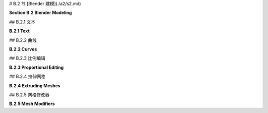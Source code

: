 # B.2 节  [Blender 建模](./a2/s2.md)

**Section B.2  Blender Modeling**

.. tab:: 中文

    Blender 提供了丰富多样的基本形状和工具，用于创建更复杂的对象。本节将只讨论一些用于建模 3D 形状的可能性。

.. tab:: 英文

    Blender has a wide variety of basic shapes and tools for making more complex objects. This section will discuss just a few of the possibilities for modeling 3D shapes.

## B.2.1  文本

**B.2.1  Text**

.. tab:: 中文

    Blender 可以处理文本，它可以将文本渲染为平面的 2D 形状或具有一定厚度的 3D 形状。

    要将文本对象添加到您的场景中，请使用“添加”菜单中的“文本”命令。当您通过在选中时按 TAB 键将文本对象放入编辑模式时，可以使用键盘（包括退格键和方向键）编辑其中包含的文本；您肯定想要这样做，因为初始文本只是单词 "Text"。

    当文本对象被选中时，属性编辑器中选择对象数据属性的按钮会显示一个 "a"。点击 "a" 会显示各种有用的控件，其中一些在下图中展示：

    ![123](../../en/a2/blender-text-buttons.png)

    例如，有按钮可以控制多行文本是右对齐、左对齐还是居中对齐，还有数字输入来控制字符、单词和行间距。（这里没有显示 —— 在对象数据属性的“段落”部分中查找。）您还可以选择用于文本的字体。Blender 只有一个相当基本的内置字体，但您也可以从文件系统中选择字体文件来使用。Blender 可以处理 Postscript Type 1、True Type 和 Open Type 字体。要选择合适的字体文件，请点击“字体”部分中的小“文件夹”图标，如上图所示。您可以为“常规”、“粗体”、“斜体”和“粗斜体”样式设置不同的字体。在编辑文本对象时，有菜单命令可供选择样式，但默认情况下只使用“常规”样式的字体。（顺便说一下，您可以从 Google 字体网站 <www.google.com/fonts> 下载大量免费字体。）

    一个有趣的特性是，您可以沿着曲线的形状排列文本。您需要一个曲线对象，您可以按照下一子节的描述创建它。您需要知道曲线对象的名称；您可能想要将名称更改为有意义的名称。选择文本对象。转到文本的对象数据控件，如上图所示。找到标记为 "Text on Curve"（在“字体”下的“转换”部分）的框，点击框左端的图标，并从可用曲线的弹出菜单中选择曲线。文本的基线将弯曲以匹配曲线的形状。如果您改变曲线的形状或缩放它，文本将遵循新的形状。您可能需要缩放文本和/或曲线以使其很好地适应。注意，文本不会跳到曲线上；它只是使用曲线对象的形状，无论曲线位于何处。曲线本身在渲染图像中不会可见。如果您不想在 3D 视图中看到曲线，您可以在 Blender 窗口右上角的场景图显示中关闭曲线的可见性。在下面的示例图像中，我使用了 Bezier Circle 作为 Text on Curve 特性，并使用一个圆从中心删除另一个圆来制作背景。我在背景上使用了 Checker 纹理作为材质。

    ![123](../../en/a2/blender-text-on-curve.png)

    一旦您有了文本，您可以像下一子节中对曲线的描述一样对其进行挤出和倒角，以获得漂亮的 3D 外观。上图中的文本已经进行了挤出和倒角处理，您可以看到 3D 文本对象在背景上的阴影。


.. tab:: 英文

    Blender can work with text, which it can render either as a flat 2D shape or as a 3D shape with added thickness.

    To add a text object to your scene, use the "Text" command in the "Add" menu. When you put a text object into Edit Mode, by pressing the TAB key while it is selected, you can use the keyboard, including the backspace and arrow keys, to edit the text that it contains; you will certainly want to do this, since the initial text is just the word "Text".

    When a text object is selected, the button for selecting the Object Data properties in the Properties Editor shows an "a". Clicking the "a" reveals various useful controls, some of which are shown in this picture:

    ![123](../../en/a2/blender-text-buttons.png)

    For example, there are buttons to control whether multi-line text is Right, Left, or Center justified, and there are numeric inputs to control character, word, and line spacing. (Not shown here — look further down, in the "Paragraph" section of the Object Data properties.) You can also select the font to be used for the text. Blender has only one pretty basic built-in font, but you can select a font file from the file system to be used instead. Blender can work with Postscript Type 1, True Type, and Open Type fonts. To select a font file, click a small "folder" icon in the "Font" section, as shown above. You can set separate fonts for "Regular," "Bold," "Italic," and "BoldItalic" styles. There are menu commands available while editing a Text object for selecting the style, but by default only the "Regular" style font is used. (By the way, you can download lots of free fonts from Google Fonts at <www.google.com/fonts>.)

    An interesting feature is that you can lay your text out along the shape of a curve. You need a curve object, which you can create as described in the next subsection. You need to know the name of the curve object; you might want to change the name to something meaningful. Select the text object. Go to the Object Data controls for the text, shown above. Find the box labeled "Text on Curve" (in the "Transform" section under "Font"), click the icon on the left end of the box, and select the curve from the popup menu of available curves. The baseline of the text will curve to match the shape of the curve. If you change the shape of the curve or scale it, the text will follow the new shape. You will likely have to scale the text and/or the curve to get it to fit nicely. Note that the text does not jump onto the curve; it just uses the curve object's shape, wherever the curve is located. The curve itself will not be visible in a rendered image. If you don't want to see the curve in the 3D View you can turn off the visibility of the curve in the scene graph display in the top right area of the Blender window. For the following sample image, I used a Bezier Circle for the Text on Curve feature, and I made the background using a circle with another circle deleted from its center. I used a Checker texture for the material on the background.

    ![123](../../en/a2/blender-text-on-curve.png)

    Once you have your text, you can extrude and bevel it, exactly as described in the next subsection for curves, to get a nice 3D appearance. The text in the above image has been extruded and beveled, and you can see the shadow of the 3D text object on the background.



## B.2.2  曲线

**B.2.2  Curves**

.. tab:: 中文

    Blender 有两种类型的曲线：贝塞尔曲线（Bezier curves）和 NURBS 曲线（NURBS curves）。（还有“路径”，这只是 NURBS 曲线的一种。）要将曲线添加到您的场景中，请使用“添加”/“曲线”子菜单。贝塞尔曲线具有“控制点”和“手柄”，可以通过调整它们来改变曲线的形状。NURBS 曲线类似，但是曲线完全由控制点决定，不必通过任何特定的点。NURBS 曲线以制作出平滑的形状而闻名。（还有 NURBS 曲面。）

    默认情况下，曲线是“3D”的，即不必位于一个平面上。通常，您需要“2D”曲线，这些曲线被限制在平面上。要使曲线成为 2D，可以转到属性编辑器中曲线的“对象数据”控件。当曲线被选中时，“对象数据”按钮看起来像连接两点的曲线。点击“2D”按钮。此时曲线内部可能没有填充。要获得填充的曲线，在对象数据属性中将“填充模式”设置为“两者”。

    当您将曲线放入编辑模式时，您将看到它的控制点。对于 NURBS 曲线，它们位于曲线旁边。对于贝塞尔曲线，控制点位于连接到曲线上的点的“手柄”末端。您可以选择控制点并拖动它们（使用 G 键）或以其他方式变换它们。对于贝塞尔曲线，您也可以选择曲线上的点并拖动它们。默认情况下，手柄的两端对齐，形成一条直线；如果您移动一端，另一端也会移动。（实际上有四种类型的手柄：自动、向量、对齐和自由。在编辑模式下选择一个或多个顶点，然后按 V 更改选定顶点的手柄类型。特别是，“自由”允许您在曲线上制作锐角。）

    更重要的是，您可以通过添加新点来延长非闭合曲线。您应该从基本的贝塞尔或 NURBS 曲线开始，而不是从圆开始。如果您希望曲线是 2D 的，最好在添加点之前将其设置为 2D（但如果您稍后将其更改为 2D，它将被强制放到平面上）。将曲线放入编辑模式；曲线必须在编辑模式下才能添加新点。对于贝塞尔曲线，通过在其附近左键单击来选择曲线的一个端点。对于 NURBS 曲线，选择两个端控制点中的一个。要添加一个新点，请在要放置新点的位置用右键控制点击。您添加的新点将连接到所选的端点，并且选择将移动到您刚刚添加的点。这使得通过多次控制右键单击来依次添加几个点变得容易。

    如果曲线尚未闭合，并且您想将其闭合（即将端点连接回起点），只需在曲线处于编辑模式时按“ALT-C”。再次按“ALT-C”键将重新打开曲线。

    曲线实际上可以由几个不相连的线段组成。如果曲线在编辑模式下添加另一条曲线，您将向现有曲线添加一个新线段，而不是一个单独的曲线。例如，如果您向场景中添加一个贝塞尔圆，将其放入编辑模式，然后在第一个圆内部添加另一个贝塞尔圆，您将得到一个戒指——一个圆盘上移除了一个洞。这就是我为上面的图像制作背景的方式。要仅变换曲线的一个线段，请将曲线放入编辑模式，选择要变换的线段的所有顶点，然后应用变换。

    闭合的 2D 曲线围绕一个区域，当您渲染场景时，该区域将显示为平面。当曲线自相交或有多个不相连的线段时，不清楚什么是曲线内部。规则基于点的“环绕次数”，这意味着曲线围绕点的次数。如果曲线围绕点环绕奇数次，则该点在曲线内部；如果曲线围绕它环绕偶数次，则该点在曲线外部。

    您可以通过挤出曲线来将闭合的 2D 区域内的 2D 区域扩展到第三维度。在曲线的“对象数据”控件中查找标记为“挤出”的数字输入（在“几何”下）。增加此框中的值将使曲线垂直于其所在平面延伸到 3D 对象。在“几何”下的“倒角”部分中，您将找到一个“深度”框和一个“分辨率”框。增加“深度”框中的值，从挤出曲线的 3D 形状上切掉一个边缘。“分辨率”框中的值决定了边缘的圆滑程度。对于下图中右侧的对象，我将一个贝塞尔圆放入另一个闭合的贝塞尔曲线内（在编辑模式下！），并将挤出、深度和分辨率设置为正值：

    ![123](../../en/a2/blender-curves.png)

    可以将文本对象转换为曲线。只需选择文本对象，右键单击以获得弹出菜单，然后从弹出菜单的“转换为”子菜单中选择“曲线”。（注意，您将无法将曲线转换回文本对象。）一旦您将文本转换为曲线，您就可以像编辑曲线一样编辑字符轮廓。此外，您可以向文本曲线添加其他曲线段。对于上图中左侧的对象，我创建了文本，将其转换为曲线，将其放入编辑模式，添加了一个贝塞尔圆，并操纵了圆的顶点，使圆围绕文本。文本的内部有效地从圆的内部减去。


.. tab:: 英文

    Blender has two types of curves: Bezier curves and NURBS curves. (There are also "paths", which are just a kind of NURBS curve.) To add a curve to your scene use the "Add" / "Curve" sub-menu. A Bezier curve has "control points" with "handles" that can be adjusted to change the shape of the curve. NURBS curves are similar, but the curve is determined entirely by control points and isn't constrained to pass through any particular points. NURBS curves are known for making nice smooth shapes. (There are also NURBS surfaces.)

    By default, a curve is "3D," that is it doesn't have to lie in a plane. Usually, you want "2D" curves that are constrained to lie on a plane. To make a curve 2D, go to the "Object Data" controls for the curve in the Properties Editor. When a curve is selected, the button for "Object Data" looks like a curve connecting two points. Click the "2D" button. The interior of the curve might not be filled in at this point. To get a filled-in curve, set the "Fill Mode" in the Object Data properties to "Both."

    When you put a curve into Edit Mode, you will see its control points. For a NURBS curve, they lie alongside the curve. For a Bezier curve, the control points are at the ends of "handles" that are attached to points on the curve. You can select control points and drag them (using the G key) or otherwise transform them. For a Bezier curve, you can also select the points on the curve and drag them. By default, the two ends of a handle line up, making a straight line; if you move one end, the other end also moves. (There are actually four types of handles: Auto, Vector, Aligned, and Free. Select one or more vertices in Edit Mode, and hit V to change the type of handle at the selected vertices. In particular, "Free" allows you to make sharp corners on a curve.)

    More important, you can extend a non-closed curve by adding new points. You should start with a basic Bezier or NURBS curve, rather than a circle. If you want the curve to be 2D, it's best to set it to 2D before adding points (but if you change it to 2D later, it will be forced onto a plane). Put the curve into Edit Mode; the curve must be in Edit Mode to add new points. For a Bezier curve, select one endpoint of the curve, by left-clicking near it. For a NURBS curve, select one of the two end control points. To add a new point, control click with the right mouse button at the location where you want the new point to be located. The new point that you add will be connected to the selected endpoint, and the selection will move to the point that you just added. This makes it easy to add several points in sequence by control-right-clicking several times.

    If the curve is not already closed and you want to close it (that is, connect the end back to the beginning), just hit "ALT-C" while the curve is in Edit Mode. Hitting "ALT-C" key again will re-open the curve.

    A curve can actually consist of several disconnected segments. If you add another curve while a curve is in Edit Mode, you add a new segment to the existing curve rather than a separate curve. For example, if you add a Bezier circle to the scene, put it into Edit Mode, and then add another Bezier circle inside the first, you will get a ring—a disk with a hole removed. That's how I made the background for the above image. To transform just one of the segments of a curve, put the curve into edit mode, select all the vertices of the segment that you want to transform, and then apply the transformation.

    A closed 2D curve bounds a region, which will be shown as a flat surface when you render the scene. When a curve self-intersects or has several disconnected segments, it's not completely clear what it means to be inside the curve. The rule is based on "winding number" at a point, which means the number of times that the curve encircles the point. If the curve circles the point an odd number of times, then the point is inside the curve; if the curve encircles it an even number of times, then the point is outside.

    You can extend the 2D region inside a closed 2D curve into the third dimension by extruding the curve. Look in the curve's "Object Data" controls for a numerical input labeled "Extrude" (under "Geometry"). Increasing the value in this box extends the curve into a 3D object, perpendicularly to the plane in which it lies. In the "Bevel" section under "Geometry," you will find a "Depth" box and a "Resolution" box. Increase the value in the "Depth" box to cut an edge off the 3D shape of the extruded curve. The value in the "Resolution" box determines how rounded the edge is. For the object on the right in the following picture, I put a Bezier circle inside another closed Bezier curve (while in Edit Mode!) and set Extrude, Depth, and Resolution to be positive values:

    ![123](../../en/a2/blender-curves.png)

    It's possible to transform a Text object into a curve. Just select the text object, right-click to get a pop-up menu, and select "Curve" from the "Convert To" submenu of the popup menu. (Note, however, that you won't be able convert the curve back to a text object.) Once you've converted the text into a curve, you can edit the character outlines as curves. Furthermore, you can add other curve segments to the text curve. For the left object in the above picture, I created the text, converted it to a curve, put it into Edit Mode, added a Bezier circle, and manipulated the vertices of the circle so that the circle surrounded the text. The inside of the text was effectively subtracted from the interior of the circle.

## B.2.3  比例编辑

**B.2.3  Proportional Editing**

.. tab:: 中文

    本节的其余部分主要讨论网格建模，即使如此，它也只涵盖了所有可用选项的一小部分。

    默认情况下，在编辑模式下变换网格对象的选定顶点（或边或面）时，只有选定的项会受到影响。这可能导致难看的、有尖峰的对象！但是，如果您启用了比例编辑，那么一个顶点会对邻近顶点施加一种力，例如，如果您拖动一个顶点，附近的顶点也会随之移动。在 3D 视图下方的标题面板中有一个小按钮，可以在编辑模式下启用比例编辑：

    ![123](../../en/a2/blender-proportional-editing-buttons.png)

    在图片中，小蓝按钮已被点击以启用比例编辑。在蓝色按钮右侧的弹出菜单允许您选择变换顶点对其他顶点将产生何种影响。

    当启用比例编辑并且您正在变换一些顶点时，3D 窗口中会出现一个圆圈，显示“影响半径”，即顶点施加的力所延伸的距离。您可以使用鼠标滚轮或“PageUp”和“PageDown”键来改变影响半径的大小。在以下图像中，一个 icosphere 处于编辑模式，一组顶点正在被拖动。白色圆圈显示了影响半径，您可以看到在该半径内的顶点已经向被拖动顶点的相同方向移动了一些。这次编辑产生的结果形状将比仅移动选定顶点时的形状要好看得多。

    ![123](../../en/a2/blender-proportional-editing.jpg)

    （尝试选择 UV 球体沿赤道的顶点，并启用比例编辑后放大选定的顶点。您可以制作出类似飞碟的形状！）


.. tab:: 英文

    The rest of this section deals mostly with mesh modeling, and even then it only covers a small portion of all the options that are available.

    By default, when you transform selected vertices (or edges or faces) of a mesh object in Edit Mode, only the selected items are affected. This can lead to ugly, spikey objects! But if you turn on Proportional Editing, then a vertex exerts a kind of force on neighboring vertices, so that for example if you drag a vertex, nearby vertices are pulled along with it. There is a small button in the header panel below the 3D view that turns on proportional editing in Edit Mode:

    ![123](../../en/a2/blender-proportional-editing-buttons.png)

    In the picture, the small blue button has been clicked to enable proportional editing. The popup menu to the right of the blue button lets you select what kind of influence the transformed vertices will have on other vertices.

    When proportional editing is turned on and you are transforming some vertices, a circle appears in the 3D window to show the "radius of influence", that is, the distance over which the force exerted by a vertex extends. You can change the size of the radius of influence using the scroll wheel on the mouse or the "PageUp" and "PageDown" keys. In the following image, an icosphere is in Edit Mode and a group of vertices is being dragged. The white circle shows the radius of influence, and you can see that vertices within that radius have shifted somewhat in the same direction as the dragged vertices. The shape that results from this edit will be much nicer than if only the selected vertices were moved.

    ![123](../../en/a2/blender-proportional-editing.jpg)

    (Try selecting the vertices along equator of a UV Sphere and scaling the selection up, with proportional editing enabled. You can make something like a flying saucer shape!)



## B.2.4  拉伸网格

**B.2.4  Extruding Meshes**

.. tab:: 中文

    挤出是一种为网格添加几何体的强大方法。挤出会复制一个或多个几何元素（顶点、边或面），复制的部分通过新的边或面连接到原始网格上。一种方法是使用“快速挤出”（尽管它提供的控制最少）。要使用它，将网格对象置于编辑模式并选择要复制的几何元素。最常见的是选择网格的一个面，尽管您也可以选择多个面或单个边。选择一个面意味着选择该面的所有顶点。然后您所要做的就是在某个点上控制右键单击，选定的面将在该点被复制。（请注意，这与您扩展曲线的方式相同。）原始面现在被取消选择，新的复制面被选中，这使得移动、缩放或旋转新面以及在其他位置添加更多面变得容易。

    为了获得更多的控制，选择要复制的几何体并按“E”键。当您使用“E”键进行挤出时，复制的几何体与原始几何体在相同的位置，不会可见，但它被选中并处于抓取模式，以便您可以通过移动鼠标或按箭头键轻松地将其从该位置移开。记住，在拖动时按住控制键可以限制可能的平移。并记得点击左键或按回车键退出抓取模式！

    例如，我从网格立方体开始，挤出了各种面，并在挤出的过程中对每个挤出的面进行了缩放。以下是在 Blender 3D 窗口中的编辑模式下它的样子：

    ![123](../../en/a2/blender-extrude.jpg)


.. tab:: 英文

    Extrusion is a powerful method for adding geometry to a mesh. Extrusion duplicates one or more geometry elements (vertices, edges, or faces), with the duplicate attached to the original mesh with more new edges or faces. One way to do this is with "quick extrude" (although it doesn't offer the most control). To use it, put the mesh object into Edit Mode and select the geometry elements that you want to duplicate. Mostly commonly, that will mean one of the faces of a mesh, although you can also do multiple faces or single edges. Selecting a face means selecting all the vertices of that face. Then all you have to do is control-right-click at some point, and the selected face will be duplicated at that point. (Note that this is the same way that you would extend a curve.) The original face is now de-selected, and the new duplicate face is selected instead, making it easy to move, scale, or rotate the new face and to add more faces at other locations.

    For more control, select the geometry that you want to duplicate and press the "E" key. When you extrude using the "E" key, the duplicated geometry is in the same location as the original and will not be visible, but it is selected and in grab mode so that you can easily move it away from that location simply by moving the mouse or pressing arrow keys. Remember that you can constrain the possible translations by holding down the control keys while dragging. And remember to left-click or press Return to exit from grab mode!

    As an example, I started with a mesh cube and extruded various faces, scaling each extruded face along the way. Here is what it looked like in the Blender 3D window in Edit Mode:

    ![123](../../en/a2/blender-extrude.jpg)

## B.2.5  网格修改器

**B.2.5  Mesh Modifiers**

.. tab:: 中文

    修改器是Blender中一个强大的功能，它可以在不实际修改底层几何体的情况下影响网格对象的渲染视图。要将修改器应用于对象，首先选择该对象。然后转到属性编辑器中的“修改器属性”控件。选择修改器控件的按钮看起来像一个扳手。点击“添加修改器”按钮，从大量可供添加到对象的修改器中进行选择。我只会说其中的一些，实际上我自己也只理解其中的一些。以下是在添加了两个修改器后的修改器控件的图片：

    ![123](../../en/a2/blender-modifier-buttons.png)

    当您将多个修改器应用于一个网格时，它们将按列出的顺序一个接一个地应用。每个修改器都将前一个修改器的结果作为其起点。

    当您点击添加修改器时，会得到一个包含可用修改器的弹出菜单。在弹出菜单的底部，在“生成”标题下，您将看到“细分表面”修改器。这个修改器对于建模形状非常有用，尤其是当它与挤出一起使用时。它使形状更平滑，使用原始形状作为轮廓，有点像NURBS曲线的控制点。试着给一个已经挤出几次的立方体添加一个“细分表面”修改器。当您这样做时，会在“添加修改器”按钮下出现一个小面板，上面有修改器的控件，如上图所示。“视口级别”和“渲染”输入是控制子表面的重要的控件。增加级别会增加子表面的多边形数量，从而使其更平滑。“渲染”控件选择在渲染图像时使用的水平数量。“视口级别”控件选择在3D窗口中看到的级别数量，您可能希望将其设置得比渲染级别小，以加速窗口的绘制。（记住，如果您想让网格有一个真正平滑的外观，您应该将网格设置为使用“平滑着色”而不是“平面着色”。）

    在修改器控制面板标题栏的最右端的“X”图标可以用来从对象中删除修改器。在“X”左侧的弹出菜单中，您会找到一个“应用”命令。如果您选择该命令，原始网格对象将被丢弃并替换为修改后的表面版本。这使得修改成为永久性的。修改器将从修改器控制面板中消失。您可能会这样做，如果您想要开始编辑子表面本身 - 但您将无法恢复原始状态（除非使用撤销）。

    ----

    另一个修改器，“阵列”修改器，可以复制对象并将它们排列成一行。只需向对象添加修改器，调整X、Y和Z方向上对象之间的距离，并使用“计数”控件指定您想要的对象数量。（还有更高级的排列副本的方法，但这里不涉及。）

    在下图中，我从单个“猴子”网格对象开始，它的材质使用“噪声”纹理作为其基础颜色。我给它应用了三个阵列修改器。第一个修改器将猴子变成X方向上的四只猴子的一行，X偏移为1.1，Y和Z偏移为0。将X偏移设置为1.1而不是1.0，可以在副本之间增加一些空间。第二个修改器在Y方向上复制了一行，形成了一个4x4的网格。第三个在Z方向上复制了网格，形成了一个3D的猴子阵列。

    ![123](../../en/a2/blender-array-modifier.png)


    ----

    作为使用纹理的不同示例，我们来看一看位移贴图，其中网格的顶点根据纹理移动或位移一定量。你可以使用“位移”修改器来进行位移贴图。

    位移贴图对于icosphere（二十面体）效果很好，可以为其添加一个粗糙的、类似行星的表面。对于地形，你可以对网格“网格”对象应用位移修改器。网格只是一个细分的矩形。要获得漂亮的地形，你需要很多顶点，所以在创建时将网格的“X分辨率”和“Y分辨率”更改为50或更高。（或者，你可以使用网格平面并多次细分它。要细分它，请进入编辑模式，确保所有顶点都被选中，并使用弹出菜单中的“细分”。）同样，如果你想对Ico Sphere应用位移修改器，当你添加它时应该增加细分的数量。

    要在选定的网格对象上使用纹理作为位移贴图，请转到“修改器”控件，并添加一个“位移”修改器，你会在弹出菜单的“变形”部分顶部找到它。你会看到网格跳跃，因为默认的位移是1。要使用纹理作为位移贴图，你需要在位移控件中添加一个纹理，然后编辑该纹理。点击位移修改器控件顶部的“新建”按钮以添加一个新纹理（或使用“新建”左侧的弹出菜单选择现有纹理）。然后转到属性编辑器的“纹理属性”选项卡。（纹理属性的按钮是最下面的一个。）在这里，你可以选择纹理的“类型”。例如，“云彩”程序纹理通常效果很好。你也可以使用“图像”纹理，并打开一个图像作为位移的“高度图”。（高度图通常用于制作看起来自然的地形。）有时，将图像同时用于材质的基本颜色和网格的位移贴图，会得到有趣的效果。

    你应该立即在网格上看到效果。你几乎肯定想回到修改器属性，并减少修改器的“强度”，使位移效果不那么极端。同时，你可能还想为网格使用平滑着色。（要使网格更平滑，你可以在位移修改器之前向网格添加细分表面修改器。注意，你可以在修改器属性面板中拖动修改器。）

    以下是一个应用于网格的位移修改器示例。我在网格上使用云彩纹理产生了棕色地形。要制作蓝色的“水”，我在与网格相同的位置添加了一个平面，并赋予它蓝色材质。

    ![123](../../en/a2/blender-terrain.png)

    （顺便说一下，纹理属性中的纹理称为“旧版纹理”。它们在Blender的旧版本中用于材质，但我还没有找到在当前版本中这样做的方法。实际上，除了位移贴图之外，我还没有找到它们可以用于其他任何用途的东西。）

    ---

    本节的示例被渲染为带有透明背景的.png图像。要让Blender在渲染图像中使用透明背景，你需要进入属性编辑器中的“渲染属性”，并在“胶片”部分启用“透明”复选框。保存图像时，请确保使用RGBA格式，并将其保存为PNG图像，而不是JPEG。


.. tab:: 英文

    Modifiers are a powerful feature that can affect the rendered view of a mesh object, without actually modifying the underlying geometry. To apply a modifier to an object, first select the object. Then go to the "Modifier Properties" controls in the Properties Editor. The button for selecting the Modifiers controls looks like a monkey wrench. Click the "Add Modifier" button to choose from a large selection of modifiers to be added to the object. I will mention only a few of them. In fact, I only understand a few of them myself. Here is a picture of the modifier controls after adding two modifiers:

    ![123](../../en/a2/blender-modifier-buttons.png)

    When you apply several modifiers to a mesh, they will be applied one after the other in the order listed. Each modifier will take the result of the previous modifier as its starting point.

    When you click Add Modifier, you get a popup menu containing the available modifiers. Towards the bottom of the popup menu, under the heading "Generate", you will see the "Subdivision Surface" modifier. This modifier is useful for modeling shapes, particularly when used with extrusion. It makes a smoother shape that uses the original shape as an outline, sort of like the control points of a NURBS curve. Try adding a "Subdivision Surface" modifier to a cube that you have extruded a few times. When you do that, a small panel will appear under the "Add Modifier" button with controls for the modifier, as shown above. The "Levels Viewport" and "Render" inputs are important controls for sub-surfaces. Increasing the level increases the number of polygons on the sub-surface, and hence its smoothness. The "Render" control selects the number of levels that will be used when an image of object is rendered. The "Levels Viewport" control selects how many levels you see in the 3D window, which you might want to make smaller than the render level to speed up drawing of the window. (Remember that if you want a really smooth appearance for a mesh, you should set the mesh to use "Smooth Shading" instead of "Flat Shading.")

    The "X" icon at the right end of the header for a modifier's control panel can be used to delete the modifier from the object. In the popup menu just to the left of the "X", you will find an "Apply" command. If you select that command, the original mesh object will be discarded and replaced with the modified version of the surface. This makes the modification permanent. The modifier will disappear from the modifier control panel. You might do this if you want to start editing the sub-surface itself—but you won't be able to get the original back (except with Undo).

    ----

    Another modifier, the "Array" modifier, can make duplicates of an object and arrange them in a line. Just add the modifier to an object, adjust the distance between objects in the X, Y, and Z directions, and use the "Count" control to specify how many objects you want. (There are more advanced ways of arranging the duplicates, but I won't cover them here.)

    In the picture shown below, I started with a single "Monkey" mesh object, with a material that uses the "Noise" texture for its base color. I applied **three** Array modifiers to it. The first modifier turned the monkey into a line of four monkeys in the X direction, with an X-offset of 1.1 and Y- and Z-offsets of 0. Setting the X-offset to 1.1 rather than 1.0 adds a little space between copies. The second modifier duplicated the line in the Y direction to give a 4-by-4 grid. The third duplicated the grid in the Z direction to give a 3D formation of monkeys.

    ![123](../../en/a2/blender-array-modifier.png)

    ----

    As an example of something different that you can do with a texture, we look at displacement mapping, where the vertices of a mesh are moved, or displaced, by an amount that depends on a texture. You can do displacement mapping with a "Displace" modifier.

    Displacement mapping can work well for an icosphere, where it can add a rough, planet-like surface. For terrain, you can apply a Displace modifier to a mesh "Grid" object. A Grid is just a subdivided rectangle. To get nice terrain, you need a lot of vertices, so change the "X Res" and "Y Res" of the grid to 50 or higher when you create it. (Alternatively, you could use a Mesh Plane and subdivide it several times. To subdivide it, go into Edit mode, make sure all vertices are selected, and use "Subdivide" from the popup menu.) Similarly, if you want to apply a Displace modifier to an Ico Sphere, you should increase the number of Subdivisions when you add it.

    To use a texture as a displacement map on the selected Mesh object, go to the "Modifier" controls and add a "Displace" modifier, which you will find towards the top of the "Deform" section of the popup menu. You will see the mesh jump, because the default displacement is one. To use a texture as the displacement map, you will need to add a texture to the displacement controls and then edit the texture. Click the "New" button at the top of the displacement modifier controls to add a new texture (or select an existing texture using the popup menu to the left of "New"). Then go the "Texture Properties" tab of the Properties Editor. (The button for the Texture Properties is the one at the very bottom.) Here you can select the "Type" of texture. For example, a "Clouds" procedural texture often works well. You can also use an "Image" texture, and open an image to be used as a "height map" for the displacement. (Height maps are often used to make natural-looking terrain.) You can sometimes get an interesting effect by using an image both for the base color of the material and as the displacement map for a mesh.

    You should see the effect on the Mesh immediately. You will almost certainly want to go back to the Modifier properties and decrease the "Strength" of the modifier to make the displacement effect less extreme. Also you will probably want to use Smooth Shading for the mesh. (To make the mesh even smoother, you might add a Subdivision Surface modifier to the mesh, before the Displace modifier. Note that you can drag modifiers around in the Modifier Properties panel.)

    Here is an example of a Displace modifier applied to a Grid. I used a Clouds texture on the grid to produce the brown terrain. To make the blue "water", I added a Plane in the same location as the grid and gave it a blue material.

    ![123](../../en/a2/blender-terrain.png)

    (By the way, the textures in the Texture Properties are called "legacy textures." They were used for materials in older versions of Blender, but I haven't found a way to do that in the current version. In fact, I have not yet found anything that they can be used for other than displacement mapping.)

    ----

    The examples for this section were rendered as .png images with a transparent background. To get Blender to use a transparent background in a rendered image, you need to go to the "Render Propreties" in the Properties Editor, and enable the "Transparency" checkbox in the "Film" section. When you save the image, be sure to use RGBA format and save it as a PNG image, not JPEG.
